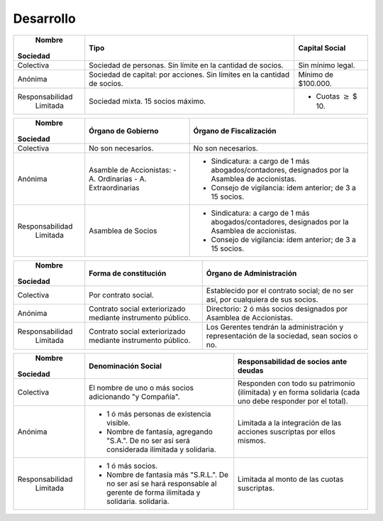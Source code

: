 ============
 Desarrollo
============

+-----------------+--------------------------+--------------------------+
|     Nombre      |         Tipo             |   Capital Social         |
|    Sociedad     |                          |                          |
+=================+==========================+==========================+
|                 | Sociedad de  personas.   | Sin mínimo legal.        |
|                 | Sin límite en la         |                          |
|    Colectiva    | cantidad de socios.      |                          |
|                 |                          |                          |
|                 |                          |                          |
+-----------------+--------------------------+--------------------------+
|                 | Sociedad de capital: por | Mínimo de $100.000.      |
|                 | acciones. Sin límites en |                          |
|     Anónima     | la cantidad de socios.   |                          |
|                 |                          |                          |
|                 |                          |                          |
|                 |                          |                          |
|                 |                          |                          |
+-----------------+--------------------------+--------------------------+
|                 | Sociedad mixta. 15       | - Cuotas :math:`\geq`    |
|                 | socios máximo.           |   $ 10.                  |
| Responsabilidad |                          |                          |
|    Limitada     |                          |                          |
|                 |                          |                          |
|                 |                          |                          |
|                 |                          |                          |
+-----------------+--------------------------+--------------------------+

+-----------------+------------------------------+------------------------------+
|     Nombre      |   Órgano de Gobierno         |   Órgano de Fiscalización    |
|    Sociedad     |                              |                              |
+=================+==============================+==============================+
|                 | No son necesarios.           | No son necesarios.           |
|                 |                              |                              |
|    Colectiva    |                              |                              |
|                 |                              |                              |
|                 |                              |                              |
+-----------------+------------------------------+------------------------------+
|                 | Asamble de Accionistas:      | - Sindicatura: a cargo de 1  |
|                 | - A. Ordinarias              |   más abogados/contadores,   |
|     Anónima     | - A. Extraordinarias         |   designados por la Asamblea |
|                 |                              |   de accionistas.            |
|                 |                              | - Consejo de vigilancia:     |
|                 |                              |   ídem anterior; de 3 a 15   |
|                 |                              |   socios.                    |
+-----------------+------------------------------+------------------------------+
|                 | Asamblea de Socios           | - Sindicatura: a cargo de 1  |
|                 |                              |   más abogados/contadores,   |
| Responsabilidad |                              |   designados por la Asamblea |
|    Limitada     |                              |   de accionistas.            |
|                 |                              | - Consejo de vigilancia:     |
|                 |                              |   ídem anterior; de 3 a 15   |
|                 |                              |   socios.                    |
+-----------------+------------------------------+------------------------------+

+-----------------+------------------------------+------------------------------+
|     Nombre      |   Forma de constitución      |   Órgano de Administración   |
|    Sociedad     |                              |                              |
+=================+==============================+==============================+
|                 | Por contrato social.         | Establecido por el contrato  |
|                 |                              | social; de no ser así, por   |
|    Colectiva    |                              | cualquiera de sus socios.    |
|                 |                              |                              |
|                 |                              |                              |
+-----------------+------------------------------+------------------------------+
|                 | Contrato social              | Directorio: 2 ó más socios   |
|                 | exteriorizado mediante       | designados por Asamblea de   |
|     Anónima     | instrumento público.         | Accionistas.                 |
|                 |                              |                              |
|                 |                              |                              |
|                 |                              |                              |
|                 |                              |                              |
+-----------------+------------------------------+------------------------------+
|                 | Contrato social              | Los Gerentes tendrán la      |
|                 | exteriorizado mediante       | administración y             |
| Responsabilidad | instrumento público.         | representación de la         |
|    Limitada     |                              | sociedad, sean socios o no.  |
|                 |                              |                              |
|                 |                              |                              |
|                 |                              |                              |
+-----------------+------------------------------+------------------------------+

+-----------------+--------------------------------+-----------------------------------------------+
|     Nombre      |   Denominación Social          |               Responsabilidad de              |
|    Sociedad     |                                |               socios ante deudas              |
+=================+================================+===============================================+
|                 | El nombre de uno o más socios  | Responden con todo su patrimonio (ilimitada)  |
|                 | adicionando "y Compañía".      | y en forma solidaria (cada uno debe responder | 
|    Colectiva    |                                | por el total).                                |
|                 |                                |                                               |
|                 |                                |                                               |
+-----------------+--------------------------------+-----------------------------------------------+
|                 | - 1 ó más personas de          | Limitada a la integración de las acciones     |
|                 |   existencia visible.          | suscriptas por ellos mismos.                  | 
|     Anónima     | - Nombre de fantasía,          |                                               |
|                 |   agregando "S.A.". De no ser  |                                               |
|                 |   así será considerada         |                                               |
|                 |   ilimitada y solidaria.       |                                               |
|                 |                                |                                               |
+-----------------+--------------------------------+-----------------------------------------------+
|                 | - 1 ó más socios.              | Limitada al monto de las cuotas suscriptas.   |
|                 | - Nombre de fantasía más       |                                               | 
| Responsabilidad |   "S.R.L.". De no ser así se   |                                               |
|    Limitada     |   hará responsable al gerente  |                                               |
|                 |   de forma ilimitada y         |                                               |
|                 |   solidaria.                   |                                               |
|                 |   solidaria.                   |                                               |
+-----------------+--------------------------------+-----------------------------------------------+
